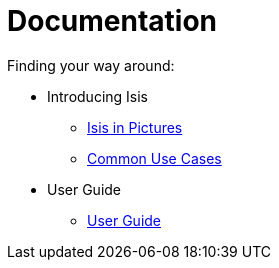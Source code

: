 = Documentation
:Notice: Licensed to the Apache Software Foundation (ASF) under one or more contributor license agreements. See the NOTICE file distributed with this work for additional information regarding copyright ownership. The ASF licenses this file to you under the Apache License, Version 2.0 (the "License"); you may not use this file except in compliance with the License. You may obtain a copy of the License at. http://www.apache.org/licenses/LICENSE-2.0 . Unless required by applicable law or agreed to in writing, software distributed under the License is distributed on an "AS IS" BASIS, WITHOUT WARRANTIES OR  CONDITIONS OF ANY KIND, either express or implied. See the License for the specific language governing permissions and limitations under the License.
:_basedir: ./
:_imagesdir: images/
:toc: right
:numbered:

ifdef::env-github[]
[TIP]
----
You are browsing this file on Github.

For the links below, replace the `.html` with `.adoc` to find the original source (otherwise they will 404).
----
endif::[]

Finding your way around:

* Introducing Isis
** link:introducing-apache-isis/isis-in-pictures/isis-in-pictures.html[Isis in Pictures]
** link:introducing-apache-isis/common-use-cases/common-use-cases.html[Common Use Cases]

* User Guide
** link:user-guide/ug.html[User Guide]



